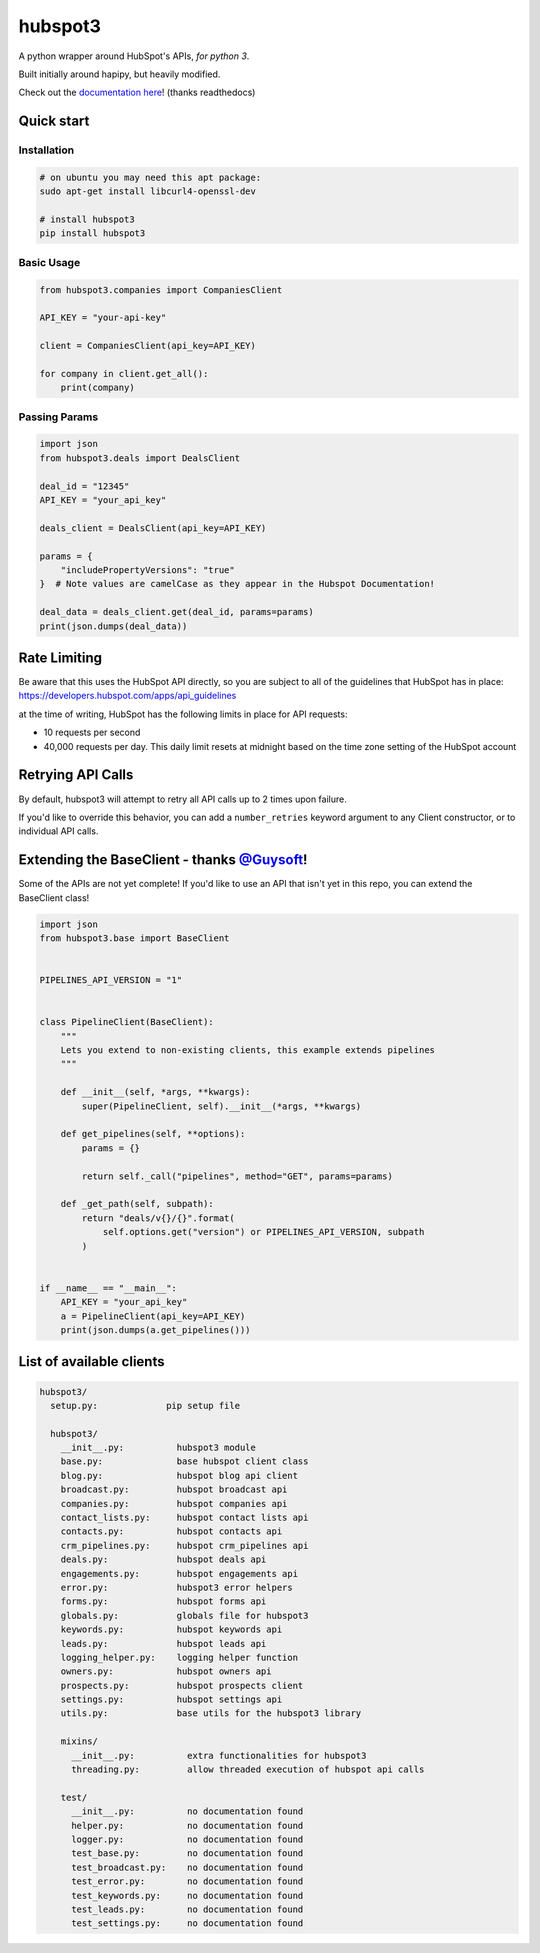 
hubspot3
========

.. image:: https://travis-ci.org/jpetrucciani/hubspot3.svg?branch=master
    :target: https://travis-ci.org/jpetrucciani/hubspot3


.. image:: https://badge.fury.io/py/hubspot3.svg
   :target: https://badge.fury.io/py/hubspot3
   :alt: PyPI version


.. image:: https://img.shields.io/badge/code%20style-black-000000.svg
   :target: https://github.com/ambv/black
   :alt: Code style: black


.. image:: https://readthedocs.org/projects/hubspot3/badge/?version=latest
   :target: https://hubspot3.readthedocs.io/en/latest/?badge=latest
   :alt: Documentation Status


A python wrapper around HubSpot\'s APIs, *for python 3*.

Built initially around hapipy, but heavily modified.

Check out the `documentation here <https://hubspot3.readthedocs.io/en/latest/>`_\ ! (thanks readthedocs)

Quick start
-----------

Installation
^^^^^^^^^^^^

.. code-block:: bash

   # on ubuntu you may need this apt package:
   sudo apt-get install libcurl4-openssl-dev

   # install hubspot3
   pip install hubspot3

Basic Usage
^^^^^^^^^^^

.. code-block:: python

   from hubspot3.companies import CompaniesClient

   API_KEY = "your-api-key"

   client = CompaniesClient(api_key=API_KEY)

   for company in client.get_all():
       print(company)

Passing Params
^^^^^^^^^^^^^^

.. code-block:: python

   import json
   from hubspot3.deals import DealsClient

   deal_id = "12345"
   API_KEY = "your_api_key"

   deals_client = DealsClient(api_key=API_KEY)

   params = {
       "includePropertyVersions": "true"
   }  # Note values are camelCase as they appear in the Hubspot Documentation!

   deal_data = deals_client.get(deal_id, params=params)
   print(json.dumps(deal_data))

Rate Limiting
-------------

Be aware that this uses the HubSpot API directly, so you are subject to all of the guidelines that HubSpot has in place:
https://developers.hubspot.com/apps/api_guidelines

at the time of writing, HubSpot has the following limits in place for API requests:


* 10 requests per second
* 40,000 requests per day. This daily limit resets at midnight based on the time zone setting of the HubSpot account

Retrying API Calls
------------------

By default, hubspot3 will attempt to retry all API calls up to 2 times upon failure.

If you'd like to override this behavior, you can add a ``number_retries`` keyword argument to any Client constructor, or to individual API calls.


Extending the BaseClient - thanks `@Guysoft <https://github.com/guysoft>`_\ !
-------------------------------------------------------------------------------

Some of the APIs are not yet complete! If you\'d like to use an API that isn\'t yet in this repo, you can extend the BaseClient class!

.. code-block:: python

   import json
   from hubspot3.base import BaseClient


   PIPELINES_API_VERSION = "1"


   class PipelineClient(BaseClient):
       """
       Lets you extend to non-existing clients, this example extends pipelines
       """

       def __init__(self, *args, **kwargs):
           super(PipelineClient, self).__init__(*args, **kwargs)

       def get_pipelines(self, **options):
           params = {}

           return self._call("pipelines", method="GET", params=params)

       def _get_path(self, subpath):
           return "deals/v{}/{}".format(
               self.options.get("version") or PIPELINES_API_VERSION, subpath
           )


   if __name__ == "__main__":
       API_KEY = "your_api_key"
       a = PipelineClient(api_key=API_KEY)
       print(json.dumps(a.get_pipelines()))

List of available clients
-------------------------

.. code-block:: yaml

   hubspot3/
     setup.py:             pip setup file

     hubspot3/
       __init__.py:          hubspot3 module
       base.py:              base hubspot client class
       blog.py:              hubspot blog api client
       broadcast.py:         hubspot broadcast api
       companies.py:         hubspot companies api
       contact_lists.py:     hubspot contact lists api
       contacts.py:          hubspot contacts api
       crm_pipelines.py:     hubspot crm_pipelines api
       deals.py:             hubspot deals api
       engagements.py:       hubspot engagements api
       error.py:             hubspot3 error helpers
       forms.py:             hubspot forms api
       globals.py:           globals file for hubspot3
       keywords.py:          hubspot keywords api
       leads.py:             hubspot leads api
       logging_helper.py:    logging helper function
       owners.py:            hubspot owners api
       prospects.py:         hubspot prospects client
       settings.py:          hubspot settings api
       utils.py:             base utils for the hubspot3 library

       mixins/
         __init__.py:          extra functionalities for hubspot3
         threading.py:         allow threaded execution of hubspot api calls

       test/
         __init__.py:          no documentation found
         helper.py:            no documentation found
         logger.py:            no documentation found
         test_base.py:         no documentation found
         test_broadcast.py:    no documentation found
         test_error.py:        no documentation found
         test_keywords.py:     no documentation found
         test_leads.py:        no documentation found
         test_settings.py:     no documentation found
